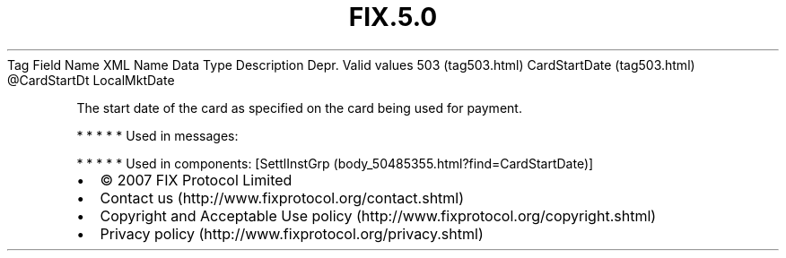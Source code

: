.TH FIX.5.0 "" "" "Tag #503"
Tag
Field Name
XML Name
Data Type
Description
Depr.
Valid values
503 (tag503.html)
CardStartDate (tag503.html)
\@CardStartDt
LocalMktDate
.PP
The start date of the card as specified on the card being used for
payment.
.PP
   *   *   *   *   *
Used in messages:
.PP
   *   *   *   *   *
Used in components:
[SettlInstGrp (body_50485355.html?find=CardStartDate)]

.PD 0
.P
.PD

.PP
.PP
.IP \[bu] 2
© 2007 FIX Protocol Limited
.IP \[bu] 2
Contact us (http://www.fixprotocol.org/contact.shtml)
.IP \[bu] 2
Copyright and Acceptable Use policy (http://www.fixprotocol.org/copyright.shtml)
.IP \[bu] 2
Privacy policy (http://www.fixprotocol.org/privacy.shtml)
